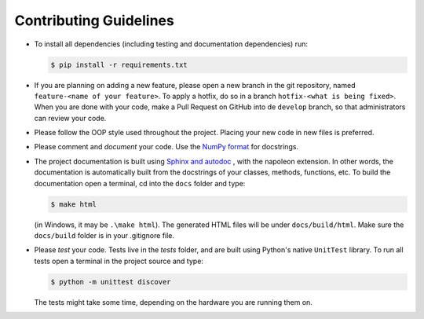 Contributing Guidelines
=======================

* To install all dependencies (including testing and documentation dependencies) run:

  .. code:: bash

     $ pip install -r requirements.txt

* If you are planning on adding a new feature, please open a new branch in the git repository, named
  ``feature-<name of your feature>``. To apply a hotfix, do so in a branch ``hotfix-<what is being fixed>``. When you
  are done with your code, make a Pull Request on GitHub into de ``develop`` branch, so that administrators can review
  your code.

* Please follow the OOP style used throughout the project. Placing your new code in new files is preferred.

* Please comment and *document* your code. Use the
  `NumPy format <https://numpydoc.readthedocs.io/en/latest/format.html#docstring-standard>`_ for docstrings.

* The project documentation is built using
  `Sphinx and autodoc <https://www.sphinx-doc.org/en/master/usage/extensions/autodoc.html>`_ , with the napoleon
  extension. In other words, the documentation is automatically built from the docstrings of your classes, methods,
  functions, etc. To build the documentation open a terminal, cd into the ``docs`` folder and type:

  .. code:: bash

     $ make html

  (in Windows, it may be ``.\make html``). The generated HTML files will be under ``docs/build/html``.
  Make sure the ``docs/build`` folder is in your .gitignore file.

* Please *test* your code. Tests live in the `tests` folder, and are built using Python's native ``UnitTest`` library.
  To run all tests open a terminal in the project source and type:

  .. code:: bash

     $ python -m unittest discover

  The tests might take some time, depending on the hardware you are running them on.
